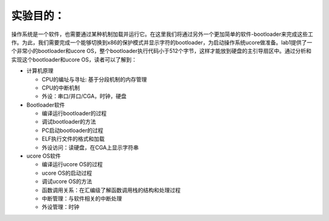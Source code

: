 实验目的：
==========

操作系统是一个软件，也需要通过某种机制加载并运行它。在这里我们将通过另外一个更加简单的软件-bootloader来完成这些工作。为此，我们需要完成一个能够切换到x86的保护模式并显示字符的bootloader，为启动操作系统ucore做准备。lab1提供了一个非常小的bootloader和ucore
OS，整个bootloader执行代码小于512个字节，这样才能放到硬盘的主引导扇区中。通过分析和实现这个bootloader和ucore
OS，读者可以了解到：

-  计算机原理

   -  CPU的编址与寻址: 基于分段机制的内存管理
   -  CPU的中断机制
   -  外设：串口/并口/CGA，时钟，硬盘

-  Bootloader软件

   -  编译运行bootloader的过程
   -  调试bootloader的方法
   -  PC启动bootloader的过程
   -  ELF执行文件的格式和加载
   -  外设访问：读硬盘，在CGA上显示字符串

-  ucore OS软件

   -  编译运行ucore OS的过程
   -  ucore OS的启动过程
   -  调试ucore OS的方法
   -  函数调用关系：在汇编级了解函数调用栈的结构和处理过程
   -  中断管理：与软件相关的中断处理
   -  外设管理：时钟
